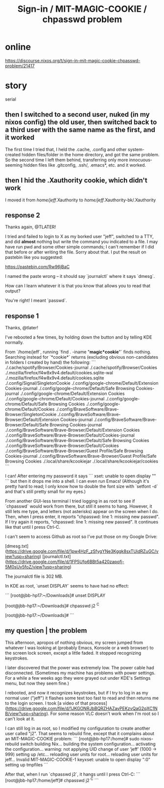:PROPERTIES:
:ID:       71f22807-10f3-4d8c-8d6e-3cfdb81b2984
:END:
#+title: Sign-in / MIT-MAGIC-COOKIE / chpasswd problem
* online
  https://discourse.nixos.org/t/sign-in-mit-magic-cookie-chpasswd-problem/21417
* story
  serial
** then I switched to a second user, nuked (in my nixos config) the old user, then switched back to a third user with the same name as the first, and it worked
   The first time I tried that, I held the .cache, .config and other system-created hidden files/folder in the home directory, and got the same problem.
   So the second time I left them behind, transferring only more innocuous-seeming hidden files like .gitconfig, .ssh/, .emacs*, etc. and it worked.
** then I hid the .Xauthority cookie, which didn't work
   I moved it from
     /home/jeff/.Xauthority
   to
     /home/jeff/.Xauthority-bk/.Xauthority
** response 2
 Thanks again, @TLATER!

 # journalctl after failed login and (almost) nothing else

 I tried and failed to login to X as my borked user "jeff", switched to a TTY, and did *almost* nothing but write the command you indicated to a file. I may have run pwd and some other simple commands; I can't remember if I did that before or after writing the file. Sorry about that. I put the result on pastebin like you suggested:

 https://pastebin.com/Rw96jBaC

 I named the paste wrong -- it should say `journalctl` where it says `dmesg`.

 How can I learn whatever it is that you know that allows you to read that output?

 # chpasswd v. passwd

 You're right! I meant `passwd`.
** response 1
 Thanks, @tlater!

 # Reboot?
 I've rebooted a few times, by holding down the button and by telling KDE normally.


 # find a stale cookie in home folder
 From `/home/jeff`, running `find . -iname "*magic*cookie*"` finds nothing. Searching instead for `*cookie*` returns (excluding obvious non-candidates in folders I created by hand) the following:
 ```
 ./.cache/spotify/Browser/Cookies-journal
 ./.cache/spotify/Browser/Cookies
 ./.mozilla/firefox/f4w8x9v4.default/cookies.sqlite-wal
 ./.mozilla/firefox/f4w8x9v4.default/cookies.sqlite
 ./.config/Signal/SingletonCookie
 ./.config/google-chrome/Default/Extension Cookies-journal
 ./.config/google-chrome/Default/Safe Browsing Cookies-journal
 ./.config/google-chrome/Default/Extension Cookies
 ./.config/google-chrome/Default/Cookies-journal
 ./.config/google-chrome/Default/Safe Browsing Cookies
 ./.config/google-chrome/Default/Cookies
 ./.config/BraveSoftware/Brave-Browser/SingletonCookie
 ./.config/BraveSoftware/Brave-Browser/Default/Extension Cookies-journal
 ./.config/BraveSoftware/Brave-Browser/Default/Safe Browsing Cookies-journal
 ./.config/BraveSoftware/Brave-Browser/Default/Extension Cookies
 ./.config/BraveSoftware/Brave-Browser/Default/Cookies-journal
 ./.config/BraveSoftware/Brave-Browser/Default/Safe Browsing Cookies
 ./.config/BraveSoftware/Brave-Browser/Default/Cookies
 ./.config/BraveSoftware/Brave-Browser/Guest Profile/Safe Browsing Cookies-journal
 ./.config/BraveSoftware/Brave-Browser/Guest Profile/Safe Browsing Cookies
 ./.local/share/kcookiejar
 ./.local/share/kcookiejar/cookies
 ```


 # login as normal user from another terminal
 I can! After entering my password it says
 ```
 xset: unable to open display ""
 ```
 but then it drops me into a shell. I can even run Emacs! (Although it's pretty hard to read; I only know how to double the font size with `setfont -d` and that's still pretty small for my eyes.)

 From another GUI-less terminal I tried logging in as root to see if `chpasswd` would work from there, but still it seems to hang. However, it still lets me type, and letters (not asterisks) appear on the screen when I do. Then, when I press enter, it reports "chpasswd: line 1: missing new passwd". If I try again it reports, "chpasswd: line 1: missing new passwd". It continues like that until I press Ctrl-C.


 # dmesg and journalctl
 I can't seem to access Github as root so I've put those on my Google Drive:

 [dmesg.txt](https://drive.google.com/file/d/1pw4HzF_zSfygYNe3Kggk8sxTUidRZuGC/view?usp=sharing)
 [journalctl.txt](https://drive.google.com/file/d/1FP5Ufp6BBt5a420zapofj-5M0sUv5foZ/view?usp=sharing)

 The journalctl file is 302 MB.


 # unset DISPLAY
 In KDE as root, `unset DISPLAY` seems to have had no effect:

 ```
 [root@jbb-hp17:~/Downloads]# unset DISPLAY

 [root@jbb-hp17:~/Downloads]# chpasswd j2
 ^C

 [root@jbb-hp17:~/Downloads]#
 ```
** my question | the problem
 This afternoon, apropos of nothing obvious, my screen jumped from whatever I was looking at (probably Emacs, Konsole or a web browser) to the screen lock screen, except a little faded. It stopped recognizing keystrokes.

 I later discovered that the power was extremely low. The power cable had disconnected. (Sometimes my machine has problems with power settings. For a while a few weeks ago they were grayed out under KDE's Settings menu, but now they seem fine.)

 I rebooted, and now it recognizes keystrokes, but if I try to log in as my normal user ("jeff") it flashes some text too fast to read and then returns me to the login screen. I took [a video of that process](https://drive.google.com/file/d/1JKGONRJbBQRZHAZavPEKzvQaG2qXC1NB/view?usp=sharing). For some reason VLC doesn't work when I'm root so I can't look at it.

 I can still log in as root, so I modified my configuration to create another user called "j2". That seems to rebuild fine, except that it complains about an MIT-MAGIC-COOKIE problem:
 ```
 [root@jbb-hp17:/home]# sudo nixos-rebuild switch
 building Nix...
 building the system configuration...
 activating the configuration...
 warning: not applying UID change of user ‘jeff’ (1000 -> 999)
 setting up /etc...
 reloading user units for root...
 reloading user units for jeff...
 Invalid MIT-MAGIC-COOKIE-1 keyxset:  unable to open display ":0"
 setting up tmpfiles
 ```

 After that, when I run `chpasswd j2`, it hangs until I press Ctrl-C:
 ```
 [root@jbb-hp17:/home/jeff]# chpasswd j2
 ^C
 ```
